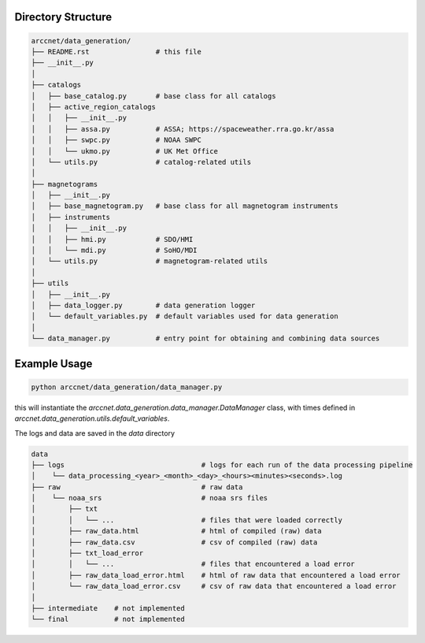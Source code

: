 Directory Structure
===================

.. code-block:: shell

    arccnet/data_generation/
    ├── README.rst                # this file
    ├── __init__.py
    │
    ├── catalogs
    │   ├── base_catalog.py       # base class for all catalogs
    │   ├── active_region_catalogs
    │   │   ├── __init__.py
    │   │   ├── assa.py           # ASSA; https://spaceweather.rra.go.kr/assa
    │   │   ├── swpc.py           # NOAA SWPC
    │   │   └── ukmo.py           # UK Met Office
    │   └── utils.py              # catalog-related utils
    │
    ├── magnetograms
    │   ├── __init__.py
    │   ├── base_magnetogram.py   # base class for all magnetogram instruments
    │   ├── instruments
    │   │   ├── __init__.py
    │   │   ├── hmi.py            # SDO/HMI
    │   │   └── mdi.py            # SoHO/MDI
    │   └── utils.py              # magnetogram-related utils
    │
    ├── utils
    │   ├── __init__.py
    │   ├── data_logger.py        # data generation logger
    │   └── default_variables.py  # default variables used for data generation
    │
    └── data_manager.py           # entry point for obtaining and combining data sources


Example Usage
=============

.. code-block:: zsh

    python arccnet/data_generation/data_manager.py

this will instantiate the `arccnet.data_generation.data_manager.DataManager` class, with times defined
in `arccnet.data_generation.utils.default_variables`.

The logs and data are saved in the `data` directory

.. code-block:: shell

    data
    ├── logs                                 # logs for each run of the data processing pipeline
    │    └── data_processing_<year>_<month>_<day>_<hours><minutes><seconds>.log
    ├── raw                                  # raw data
    │    └── noaa_srs                        # noaa srs files
    │        ├── txt
    │        │   └── ...                     # files that were loaded correctly
    │        ├── raw_data.html               # html of compiled (raw) data
    │        ├── raw_data.csv                # csv of compiled (raw) data
    │        ├── txt_load_error
    │        │   └── ...                     # files that encountered a load error
    │        ├── raw_data_load_error.html    # html of raw data that encountered a load error
    │        └── raw_data_load_error.csv     # csv of raw data that encountered a load error
    │
    ├── intermediate    # not implemented
    └── final           # not implemented
